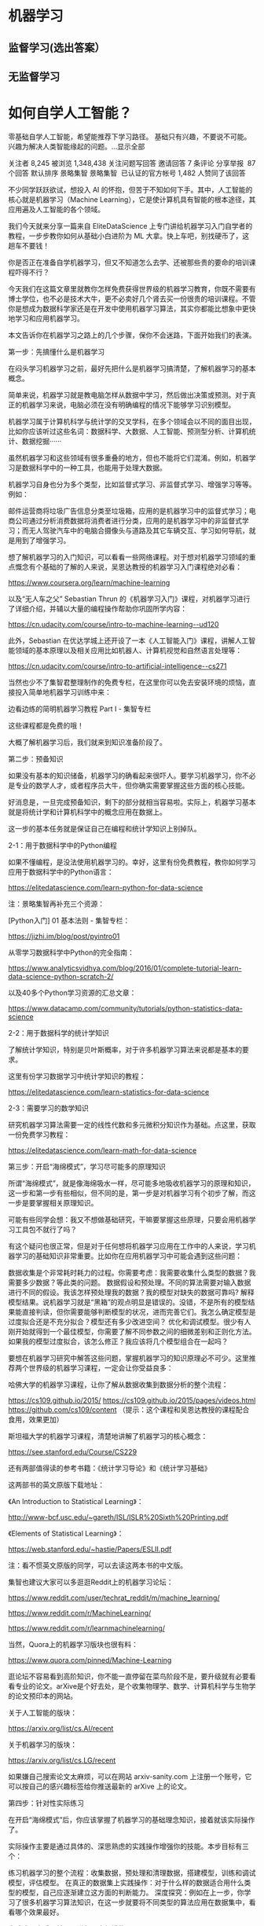 * 机器学习
** 监督学习(选出答案）
** 无监督学习
* 如何自学人工智能？
零基础自学人工智能，希望能推荐下学习路径。 基础只有兴趣，不要说不可能。 兴趣为解决人类智能缘起的问题。…显示全部

关注者
8,245
被浏览
1,348,438
关注问题写回答
​邀请回答
​7 条评论
​分享
​举报
​
87 个回答
默认排序​
景略集智
景略集智
​
已认证的官方帐号
1,482 人赞同了该回答

不少同学跃跃欲试，想投入 AI 的怀抱，但苦于不知如何下手。其中，人工智能的核心就是机器学习（Machine Learning），它是使计算机具有智能的根本途径，其应用遍及人工智能的各个领域。

我们今天就来分享一篇来自 EliteDataScience 上专门讲给机器学习入门自学者的教程，一步步教你如何从基础小白进阶为 ML 大拿。快上车吧，别找硬币了，这趟车不要钱！






你是否正在准备自学机器学习，但又不知道怎么去学、还被那些贵的要命的培训课程吓得不行？



今天我们在这篇文章里就教你怎样免费获得世界级的机器学习教育，你既不需要有博士学位，也不必是技术大牛，更不必卖好几个肾去买一份很贵的培训课程。不管你是想成为数据科学家还是在开发中使用机器学习算法，其实你都能比想象中更快地学习和应用机器学习。



本文告诉你在机器学习之路上的几个步骤，保你不会迷路，下面开始我们的表演。



第一步：先搞懂什么是机器学习


在闷头学习机器学习之前，最好先把什么是机器学习搞清楚，了解机器学习的基本概念。



简单来说，机器学习就是教电脑怎样从数据中学习，然后做出决策或预测。对于真正的机器学习来说，电脑必须在没有明确编程的情况下能够学习识别模型。



机器学习属于计算机科学与统计学的交叉学科，在多个领域会以不同的面目出现，比如你应该听过这些名词：数据科学、大数据、人工智能、预测型分析、计算机统计、数据挖掘······



虽然机器学习和这些领域有很多重叠的地方，但也不能将它们混淆。例如，机器学习是数据科学中的一种工具，也能用于处理大数据。



机器学习自身也分为多个类型，比如监督式学习、非监督式学习、增强学习等等。例如：



邮件运营商将垃圾广告信息分类至垃圾箱，应用的是机器学习中的监督式学习；电商公司通过分析消费数据将消费者进行分类，应用的是机器学习中的非监督式学习；而无人驾驶汽车中的电脑合摄像头与道路及其它车辆交互、学习如何导航，就是用到了增强学习。


想了解机器学习的入门知识，可以看看一些网络课程。对于想对机器学习领域的重点慨念有个基础的了解的人来说，吴恩达教授的机器学习入门课程绝对必看：

https://www.coursera.org/learn/machine-learning



以及“无人车之父” Sebastian Thrun 的《机器学习入门》课程，对机器学习进行了详细介绍，并辅以大量的编程操作帮助你巩固所学内容：

https://cn.udacity.com/course/intro-to-machine-learning--ud120



此外，Sebastian 在优达学城上还开设了一本《人工智能入门》课程，讲解人工智能领域的基本原理以及相关应用比如机器人、计算机视觉和自然语言处理等：

https://cn.udacity.com/course/intro-to-artificial-intelligence--cs271



当然也少不了集智君整理制作的免费专栏，在这里你可以免去安装环境的烦恼，直接投入简单地机器学习训练中来：

边看边练的简明机器学习教程 Part I - 集智专栏



这些课程都是免费的哦！



大概了解机器学习后，我们就来到知识准备阶段了。



第二步：预备知识


如果没有基本的知识储备，机器学习的确看起来很吓人。要学习机器学习，你不必是专业的数学人才，或者程序员大牛，但你确实需要掌握这些方面的核心技能。



好消息是，一旦完成预备知识，剩下的部分就相当容易啦。实际上，机器学习基本就是将统计学和计算机科学中的概念应用在数据上。



这一步的基本任务就是保证自己在编程和统计学知识上别掉队。



2-1：用于数据科学中的Python编程


如果不懂编程，是没法使用机器学习的。幸好，这里有份免费教程，教你如何学习应用于数据科学中的Python语言：

https://elitedatascience.com/learn-python-for-data-science



注：景略集智再补充三个资源：



[Python入门] 01 基本法则 - 集智专栏：

https://jizhi.im/blog/post/pyintro01

从零学习数据科学中Python的完全指南：

https://www.analyticsvidhya.com/blog/2016/01/complete-tutorial-learn-data-science-python-scratch-2/

以及40多个Python学习资源的汇总文章：

https://www.datacamp.com/community/tutorials/python-statistics-data-science



2-2：用于数据科学的统计学知识


了解统计学知识，特别是贝叶斯概率，对于许多机器学习算法来说都是基本的要求。

这里有份学习数据学习中统计学知识的教程：

https://elitedatascience.com/learn-statistics-for-data-science



2-3：需要学习的数学知识


研究机器学习算法需要一定的线性代数和多元微积分知识作为基础。点这里，获取一份免费学习教程：

https://elitedatascience.com/learn-math-for-data-science



第三步：开启“海绵模式”，学习尽可能多的原理知识





所谓“海绵模式”，就是像海绵吸水一样，尽可能多地吸收机器学习的原理和知识，这一步和第一步有些相似，但不同的是，第一步是对机器学习有个初步了解，而这一步是要掌握相关原理知识。



可能有些同学会想：我又不想做基础研究，干嘛要掌握这些原理，只要会用机器学习工具包不就行了吗？



有这个疑问也很正常，但是对于任何想将机器学习应用在工作中的人来说，学习机器学习的基础知识非常重要。比如你在应用机器学习中可能会遇到这些问题：





数据收集是个非常耗时耗力的过程。你需要考虑：我需要收集什么类型的数据？我需要多少数据？等此类的问题。
数据假设和预处理。不同的算法需要对输入数据进行不同的假设。我该怎样预处理我的数据？我的模型对缺失的数据可靠吗?
解释模型结果。说机器学习就是“黑箱”的观点明显是错误的。没错，不是所有的模型结果能直接判读，但你需要能够判断模型的状况，进而完善它们。我怎么确定模型是过度拟合还是不充分拟合？模型还有多少改进空间？
优化和调试模型。很少有人刚开始就得到一个最佳模型，你需要了解不同参数之间的细微差别和正则化方法。如果我的模型过度拟合，该怎么修正？我应该将几个模型组合在一起吗？


要想在机器学习研究中解答这些问题，掌握机器学习的知识原理必不可少。这里推荐两个世界级的机器学习课程，一定会让你受益良多：



哈佛大学的机器学习课程，让你了解从数据收集到数据分析的整个流程：

https://cs109.github.io/2015/ https://cs109.github.io/2015/pages/videos.html https://github.com/cs109/content 
（提示：这个课程和吴恩达教授的课程配合食用，效果更加）


斯坦福大学的机器学习课程，清楚地讲解了机器学习的核心概念：

https://see.stanford.edu/Course/CS229




还有两部值得读的参考书籍：《统计学习导论》和《统计学习基础》

这两部书的英文原版下载地址：

《An Introduction to Statistical Learning》：

http://www-bcf.usc.edu/~gareth/ISL/ISLR%20Sixth%20Printing.pdf



《Elements of Statistical Learning》：

https://web.stanford.edu/~hastie/Papers/ESLII.pdf

注：看不惯英文原版的同学，可以去读这两本书的中文版。



集智也建议大家可以多逛逛Reddit上的机器学习论坛：



https://www.reddit.com/user/techrat_reddit/m/machine_learning/

https://www.reddit.com/r/MachineLearning/

https://www.reddit.com/r/learnmachinelearning/



当然，Quora上的机器学习版块也很有料：

https://www.quora.com/pinned/Machine-Learning

逛论坛不容易看到高阶知识，你不能一直停留在菜鸟阶段不是，要升级就有必要看看专业的论文。arXive是个好去处，是个收集物理学、数学、计算机科学与生物学的论文预印本的网站。



关于人工智能的版块：

https://arxiv.org/list/cs.AI/recent



关于机器学习的版块：

https://arxiv.org/list/cs.LG/recent



如果嫌自己搜索论文太麻烦，可以在网站 arxiv-sanity.com 上注册一个账号，它可以按自己的感兴趣标签给你推送最新的 arXive 上的论文。



第四步：针对性实际练习


在开启“海绵模式”后，你应该掌握了机器学习的基础理念知识，接着就该实际操作了。

实际操作主要是通过具体的、深思熟虑的实践操作增强你的技能。本步目标有三个：



练习机器学习的整个流程：收集数据，预处理和清理数据，搭建模型，训练和调试模型，评估模型。
在真正的数据集上实践操作：对于什么样的数据适合用什么类型的模型，自己应逐渐建立这方面的判断能力。
深度探究：例如在上一步，你学习了很多机器学习算法知识，在这一步就要将不同类型的算法应用在数据集中，看看哪个效果最好。


完成这一步后，就可以进行更大规模的项目了。



4-1 九个基本部分


机器学习是一个非常广泛和丰富的领域，几乎在每个行业都有应用。因为要学习的东西太多，初学者很容易发慌，而且在面对很多个模型时也很容易迷失，看不到大局。

因此，我们把机器学习大概划分为九个部分：



ML整体学习:



基本的机器学习原理，比如方差权衡这些知识。




优化：



为模型发现最优参数的算法。






数据预处理：



处理缺失数据、偏态分布、异常值等。






取样和拆分



怎样拆分数据集来调整参数和避免过度拟合。






监督式学习



使用分类和回归模型从标记数据中学习。






非监督式学习



使用因素和集群分析模型从非标记数据中学习。






模型评估



根据不同的性能度量做出决策。






集成学习



将不同模型相结合，达到更好的性能。






商业应用



机器学习如何帮助不同类型的商业业务。








4-2 实践工具


对于初学者，我们建议采用现成可用的算法，这样可以把时间用在熟悉机器学习流程上，而不是写算法。根据你使用的编程语言，有两个不错的工具（链接为使用教程）：



Python的Scikit-Learn

https://elitedatascience.com/python-machine-learning-tutorial-scikit-learn



R语言的Caret

https://www.youtube.com/watch?v=7Jbb2ItbTC4



4-3 利用数据集实践操作


在这步需要用数据集进行搭建和调试模型的实际操作，也就是将你在“海绵模式”阶段学到的理论转变为代码。我们建议你选择UCI Machine Learning Repo，Kaggle和http://Data.gov上的数据集开始入手：



UCI Machine Learning Repo：

http://archive.ics.uci.edu/ml/index.php



Kaggle：

https://www.kaggle.com/datasets



http://Data.gov：

https://www.data.gov/



第五步：机器学习项目


终于到了最后一步，也是很有意思的一步。目前为止，我们已经完成了：知识储备、掌握基本原理、针对性练习等阶段，现在我们准备探究更大的项目：

这一步的目标就是练习将机器学习技术应用于完整的端到端分析。

任务：完成下面的项目，依次从易到难。



5-1：“泰坦尼克号”幸存者预测



“泰坦尼克号”幸存者预测是练习机器学习时相当流行的选择。而且有非常多的教程可供参考。






Python 教程：

https://www.kaggle.com/c/titanic

或

https://github.com/savarin/pyconuk-introtutorial



R语言教程：

https://amunategui.github.io/binary-outcome-modeling/



http://will-stanton.com/machine-learning-with-r-an-irresponsibly-fast-tutorial/



5-2 从零开始写算法


我们建议你先以一些简单的方面写起：逻辑回归、决策树、k 最近邻算法等。



如果中间卡住了，这里有些小技巧可以参考：



维基百科是个不错的资源库，提供了一些常见算法的伪代码。
可以看看一些现成ML工具包的源代码，获得灵感。
将算法分为几部分。写出取样、梯度下降等的分离函数。
在开始写整个算法前，先写一个简单的决策树。


5-3 选个有趣的项目或自己感兴趣的领域


其实这应该是机器学习最棒的部分了，可以利用机器学习实现自己的想法。

如果实在没想到好点子，这里有6个有趣的初学者机器学习实践项目：



https://elitedatascience.com/machine-learning-projects-for-beginners





结语：


如果你按照这个步骤一步步扎实学习的话，相信你最终一定在机器学习方面小有成就！



我们对初学机器学习的人还有10个小小的tips：



为自己设定学习目标和期限，尽力完成。
打好学习基础，掌握基本理论。
将实践理论相结合，不要只关注某一个方面。
试着自己从头写几个算法。
多角度思考问题，找到自己感兴趣的实践项目。
多想想每个算法能产生什么价值。
不要相信科幻电影中对ML的胡吹。
别过度理会网上关于ML知识的争论。
多想想数据的“输入/输出”，多问问“为什么”。
上集智，第一时间将自己升级。→→ 集智 - 通向智能时代的引擎




最后，祝同学们学有所成！

http://weixin.qq.com/r/80QiOi3EDnBxrWlZ9xHh (二维码自动识别)

编辑于 2018-04-08
​赞同 1.5K​
​159 条评论
​分享
​收藏
​感谢
​
收起​
量子位
量子位
​
已认证的官方帐号
3,841 人赞同了该回答
GitHub上，有个新发布的深度学习教程，叫PracticalAI，今天刚刚被PyTorch官方推荐，已经收获2600多标星。

项目基于PyTorch，是从萌新到老司机的一条进阶之路。这条路上每走一步，都有算法示例可以直接运行。


新手可以从基础的基础开始学起，不止线性规划和随机森林，连笔记本怎么用，NumPy等重要的Python库怎么用，都有手把手教程。

到中后期，可以学着搭高级的RNN，厉害的GAN，这里还有许多实际应用示例可以跑。毕竟，这是一个注重实践的项目。


这里的算法示例，可以用Google Colab来跑，免费借用云端TPU/GPU，只要有个Chrome就够了。没梯子的话，就用Jupyter Notebook来跑咯。

内容友好，持续更新
PracticalAI里面的内容，分为四个部分，并将持续更新：

基础 (Basics)，深度学习入门 (Deep Learning) ，深度学习高阶 (Advanced) ，以及具体应用 (Topics) 。注：此处非直译。


· 基础部分，除了有Python指南、笔记本用法，以及Numpy、Pandas这些库的用法，还有线性规划、逻辑规划、随机森林、k-means聚类这些机器学习的基本技术。

有了这些，可以走进深度学习的世界了。

· 深度学习入门，包括了PyTorch指南、多层感知器 (MLP) 、数据与模型、面向对象的机器学习、卷积神经网络 (CNN) 、嵌入，以及递归神经网络 (RNN) 。


· 深度学习高阶，会涉及更高级的RNN、自编码器、生成对抗网络 (GAN) ，以及空间变换网络 (Spatial Transformer Networks) 等等。

· 最后是应用。计算机视觉是个重要的方向。除此之外，还会涉及时间序列分析 (Time Series Analysis) ，商品推荐系统，预训练语言模型，多任务学习，强化学习等等示例可以运行。也可以修改示例，写出自己的应用。


细心的小伙伴大概发现了，表格里的有些话题还没有加链接 (如上图) 。项目作者表示，这些部分很快就会更新了。

另外，表上还有没填满的格子，作者也欢迎大家前去添砖加瓦。

食用说明，无微不至
项目作者用了三点来描述这个项目：

一是，可以用PyTorch来实现基础的机器学习算法，以及神经网络。
二是，可以用Google Colab直接在网页上运行一切，无需任何设定 (也可以用Jupyter跑) 。
三是，可以学做面向对象的机器学习，与实际应用联系紧密，不止是入门教程而已。

那么如何上手？笔记本跑起来啊：

(步骤几乎是针对Colab写的。Jupyter用户可忽略。)

第一步，项目里进到notebooks目录。
第二步，用Google Colab去跑这些笔记本，也可以直接在本地跑。
第三步，点击一个笔记本，把URL里的这一段：
https://github.com/
替换成这一段：
https://colab.research.google.com/github/
或者用Open In Colab这个Chrome扩展来一键解决。
第四步，登录谷歌账号。
第五步，点击工具栏里的COPY TO DRIVE按钮，就可以在新标签页里打开笔记本了。





第六步，给这个新笔记本重命名，把名称里的Copy of去掉就行。
第七步，运行代码，修改代码，放飞自我。所有改动都会自动保存到Google Drive。


开始学吧，不然等到内容更新了，要学的就更多了。

项目传送门：
https://github.com/GokuMohandas/practicalAI/

— 完 —

欢迎大家关注我们的知乎号：量子位

编辑于 2018-12-12
​赞同 3.8K​
​39 条评论
​分享
​收藏
​感谢
​
收起​
微软亚洲研究院
微软亚洲研究院
​
已认证的官方帐号
275 人赞同了该回答
对于想学习人工智能的同学，我们墙裂为大家推荐——微软AI Lab，适合有基础的同学着手做AI应用开发。

AI Lab是微软在Build 2018大会上发布的人工智能开放项目平台，展示了微软最新AI技术的使用案例。我们希望AI Lab能帮助大家用微软丰富的开放资源和平台来探索自己的第一个人工智能项目。






AI Lab目前开放了五个人工智能项目，展示了微软自定义视觉服务（Custom Vision Service）、AttnGAN、Visual Studio Tools for AI、Cognitive Search、机器阅读理解等最新技术的使用。在每个项目中，你都可以访问GitHub上的开源代码，尝试Demo演示，还可以观看清晰的介绍视频，从而获得对人工智能潜在的商业问题和解决方案的深入理解。



绘画机器人
绘画机器人（DrawingBot）是由微软研究院人工智能实验室的研究人员开发的，能根据文本信息绘制出相应图像的模型。DrawingBot的核心技术是GAN网络（Generative Adversarial Network），其中包含两个机器学习模型，一个模型根据文本描述生成图像，另一个模型用文本描述去鉴别生成图像的真实性。如果生成的图像和文字描述相差甚远，就无法通过鉴别模型的检测，因此GAN网络通过两个模型的合作，能够使生成的图像越来越接近本文所描述的内容。然而，GAN网络对“一只蓝色的鸟”、“一棵常青树”这样比较简单的文字描述能生成效果较好的图像，而对于“一只绿冠红腹、黄色翅膀的鸟”这样复杂的描述，生成的图像还不那么尽如人意。



想象一下，如果让我们来根据一段描述画一幅画，我们会怎么做？通常来说，我们会在这个过程中不断地参考文本描述，尤其是正在绘制的区域所对应的那部分文字。基于这个启发，研究人员将GAN网络改进为AttnGAN网络（attentional GAN），用数学表达来模拟人类的这种注意力特征，将输入的文本分解为单个的单词，将单个单词与待生成图像的特定区域相匹配。根据CVPR上的一篇研究论文的测试结果，这种方法使生成图像的质量提高了近三倍。






项目链接：

Microsoft AI lab










JFK文件演示
为了帮助用户更好地了解美国总统肯尼迪被暗杀的整个事件，微软的研究人员利用Azure搜索服务和微软认知服务开发了一个应用程序，能够自动分析与暗杀有关的所有解密文件，并将原始文档整理成结构化的信息。



JFK文件演示背后的核心技术是Cognitive Search，这是微软在Build大会上发布的一项基于AI的内容理解技术，由内置认知服务功能的Azure搜索提供支持，能从任何内容资源中提取数据，并运用可组合的认知功能从数据中提取需要的知识。这些知识将被整理和存储在索引中，优化搜索数据的体验。Cognitive Search能方便快捷地利用云和AI的强大力量处理数据，当我们第一次将它应用于JFK文件演示系统时，效果令人惊叹，我们提出的许多有趣的问题不仅可以获得回答，还可以在原始文件中看到答案和问题之间的关系。JFK文件演示系统能使我们的客户轻松将其应用到自己的领域、回答他们所需要的问题。






项目链接：

Microsoft AI lab





风格迁移
风格迁移(Style Transfer)是一种对图片风格进行转换的技术，能从一张图片中提取出风格并应用到另一张图片中，也就是我们常见的“滤镜”功能。这个项目展示了如何训练和部署深度学习模型，开发一个简单有趣的风格迁移应用。




风格迁移项目使用Visual Studio Tools for AI来训练和部署深度学习模型。Visual Studio Tools for AI能让开发者在本地开发机器上轻松部署Keras + Tensorflow模型的训练代码，然后上传到Azure VM上，利用强大的Nvidia GPU来训练模型，大大提高工作效率。我们在提高模型训练速度的同时，在生成图像中保留了与原始图像的语义相似性。此外，Visual Studio Tools for AI还能直接从训练好的TensorFlow模型生成C＃代码，无需再手动重新编写。使用全新的Microsoft.ML.Scoring库，开发者可以便捷地在应用中使用TensorFlow或ONNX模型，在设备端或者云端运行。






风格迁移只是采用训练机器学习模型方法的应用之一，在应用中使用机器学习技术的过程本质上是相同的。开发者可以使用Tensorflow或CNTK等框架自行训练模型，也可以使用Azure认知服务等预先训练的AI模型。



项目链接：

Microsoft AI lab



机器阅读理解
机器阅读理解（MRC）是让计算机根据给定的上下文来回答问题，需要对上下文和问题之间的复杂交互进行建模。微软的研究人员采用新的神经网络ReasoNet（Reasoning Network）来模仿人类阅读时的推理过程：ReasoNets会带着问题反复阅读文档，每次关注文档的不同部分，直到给出令人满意的答案。






同时，微软亚洲研究院的研究人员也提出一种独特的R-NET算法，使机器阅读理解能力在SQUAD数据集上超越了人类平均水平。R-NET是一个端到端的深度学习模型。模型分为四层，最下面一层给问题和文本中的每一个词做一个表示，即深度学习里的向量；第二步，将问题中的向量和文本中的向量做一个比对，找出与问题接近的文字部分。接下来，将结果放在全局中进行比对。这些都是通过注意力机制（attention）达到的。最后一步，针对挑出的答案候选区中的每一个词汇进行预测，哪一个词是答案的开始，到哪个词是答案的结束。这样，系统会挑出可能性最高的一段文本，最后将答案输出出来。



当我们将这些机器阅读理解算法用于由沈向洋和Brad Smith撰写的《未来计算：人工智能及社会角色》一书时，机器阅读理解回答了大量有趣的问题。机器阅读理解技术能够应用于企业级数据处理，帮助客户回答特定领域的问题。






项目链接：

Microsoft AI lab



Drones + AirSim
Drones + AirSim是一项有趣的模拟“搜索与拯救”的任务。我们先在AirSim中创建了一个3D环境来模拟微软园区中的足球场，将各种动物放置在球场中；创建了一个Python脚本模拟无人机，它可以在球场中自由拍摄照片。然后我们将无人机拍摄的图像上传至Azure自定义视觉（Custom Vision）服务，训练模型来识别图像中的动物，利用Azure IoT Edge将训练好的模型部署到无人机上。于是，无人机能够在足球场中飞行、拍照，并实时识别出画面中的动物。这一项目能够让用户了解实时自定义的AI如何在无人机这样的边缘设备上运行。






项目链接：

Microsoft AI lab






另外，AI Lab即将开放社区申请，我们期待你的参与！

本账号为微软亚洲研究院的官方知乎账号。本账号立足于计算机领域，特别是人工智能相关的前沿研究，旨在为人工智能的相关研究提供范例，从专业的角度促进公众对人工智能的理解，并为研究人员提供讨论和参与的开放平台，从而共建计算机领域的未来。



微软亚洲研究院的每一位专家都是我们的智囊团，你在这个账号可以阅读到来自计算机科学领域各个不同方向的专家们的见解。请大家不要吝惜手里的“邀请”，让我们在分享中共同进步。



也欢迎大家关注我们的微博和微信 (ID:MSRAsia) 账号，了解更多我们的研究。

编辑于 2018-08-10
​赞同 275​
​7 条评论
​分享
​收藏
​感谢
​
收起​
放飞人夜
放飞人夜
一条徘徊于 互联网、AI的95后哈士奇
126 人赞同了该回答
AI产品经理——成长路

一、AI的兴起与互联网

１. 互联网的红利消失

１） PC端和移动端使用人数固定

目前来看，PC端和移动端的每年出货量都在一个值上下，移动端大概在每年4亿台，PC端更少而且每年还在下降。

２） 大流量入口被巨头瓜分

从平时大部分人的手机端来看，一般人下载的应用就那么几个。

聊天（QQ、微信），资讯（今热头条、知乎、微博），外卖（饿了么、美团）等软件，基本上的移动端流量都被这些巨头给带走了。

３） 获客成本大幅度提高

现在已经不是几个人合作开发个APP就能搞定的年代了，基本上投资家就会问，你是怎样获客的，也就是你能找到你的适用人群吗？怎样让人去用它。

2015年打车大战时，资本投了很多钱，滴滴和快的一年都烧了一个亿用来获客；2016年的共享单车也是一样。随着APP的饱和，即使出现一个很好的idea，你都需要大量的资金去烧。



２. 互联网对传统行业的改造有限

１） 医疗本质

医疗的本质是医生给人看病。但是有一个问题互联网它是解决不来的，那就是全国上下医生的数量并没有因为互联网而增多，数量就那么多。互联网的本质是解决了信息的不对称问题，它把医生和病人连接在一起，但是本质上还是一个医生只能看一个病人，只是效率上略有提高，本质问题并没有解决。

AI可以带来新的可能，未来她可以在很多方面代替医生给人看病、抓药等。从本质上提升了看病的效率。

２） 物流本质

物流的本质上问题也是跟医疗问题一样，也是一个司机开一辆车，并没有从根本上解决这个行业的效率痛点。

３） 制造业本质

制造业从第二次工业革命之后，生产效率就没有大的提升。第一工业革命后，制造业全面升级，伴随着大量手工业者的失业，随之而来的是，蒸汽动力带来的产业链革新；而第二次工业革命是内燃机和电力的普及，带来新的动力，制造业进入飞速发展的时代，从而带来生产力的进步推动社会的发展；互联网带来的三次革命是信息革命，制造业并没有从中获取太多的好处，而AI可以为制造业带来新的可能，大幅度提升生产力。

４） 其他的类似有打车行业、餐饮行业和教育行业等，互联网也都没有对其作出根本性的改变。



３. AI有无限遐想

１） 全新的世界

a) 新的交互方式：语音交互，视频交互，手势交互

b) 新的购物方式：虚拟试衣

c) 新的游戏体验：VR/AR带来的新一代沉入式游戏



２） 机会众多

a) 双创带来的AI机会

国家近年来提出的双创计划，鼓励大众创新创业，而且国家最近又将AI列入国家的发展规划之中，可见未来AI将会给年轻人带来很多机会。

b) AI可以带来新的商业模式

看互联网的20年发展史可知，互联网的每一次小小革新都将带来新的商机和商业模式。干爹马云创立淘宝给商家和用户直接的交易带来了可能；小马哥创立的腾讯帝国带来了社交方式的突破，让我明白了“羊毛出在猪身上”的真谛；而最近几年的共享经济模式和直播经济模式又是一个创新的商业模式，并且中国的共享单车被外国人称为“新四大发明”之一。



３） 大量的工作机会

a) AI训练师：

这个职业已经在某些招聘网站上可以看到了，而且工资还都不低。

b) 机器人顾问：

我想这个是未来为机器人服务的一个岗位。

c) 虚拟律师：

我想大概将来虚拟产业起来之后，将会有针对虚拟的事物（机器人、智能产品、虚拟的世界NPC等）法律法规，这时这个职业将会应运而生。类似的我猜应该还有机器慰问师等。

d) AI PM：

这个现在应经被大多数科技企业所接受了，也是伴随着AI而生的。



４. AI将大规模提升生产力

１） 看病效率大幅度提升

AI创企依图科技已经在和某些三家医院合作，并采用AI系统平台来代替医生对肿瘤等影像图片进行分析了，未来将会在更多的领域协助医生看病分析病情，改变以往一个医生在单位时间内的看病效率。

２） 无人车解决交通物流压力

现如今各大一线城市皆都因为私家车的普及造成交通的堵塞，给大城市的交通运输造成极大压力。电商的发展造成物流的运输压力。

３） 智慧机器人推进制造业升级

智慧机器人的高精度重复作业既降低了企业的人力成本，也降低了人身安全风险，相反却可大大提高企业的生产力。

４） 经济的发展带动文明的进步

AI带来的生产力发展，而生产力又是人类文明进步的推动力，文明发展将会为人类探索未知世界（星空、深海、生命的起源等）带了新的机会和突破。

５） 机器人解决陪伴、护理、客服等问题



５. AI能为用户打造个性化服务体验

１） 淘宝能够根据个人信息匹配衣服尺寸

淘宝上买衣服众所周知都是看中后询问客服衣服的尺寸及其他的信息，以后则可以利用机器学习建立每个用户的尺寸信息和款式爱好等特征给用户画像，下一次买衣服则不用客服来回答用户的尺寸信息了，直接可以推荐用户的合适款式。

２） 婚恋网站根据用户社交属性打造兴趣朋友圈

婚恋交友网站可以利用用户的数据来训练机器从而建立模型为用户画像，再为用户推荐匹配交友对象等。

３） 点对点式教育促进个性化知识的传播

未来的教育形式在满足普通教育的基础上，人们越来越崇尚个性化的因材施教方案，而只有利用AI为每一个用户个性化打造个性化的教育内容。

４） 百度能根据用户画像，实现精准搜索

这个百度已经在利用了，不需要多说了。





二、AI PM的必须

１. 算法的开源和数据资源战

１） 谷歌和BAT算法框架的免费

未来的算法和框架肯定都是免费的，这是大公司们的套路，“羊毛出在猪身上”，大公司靠其他业务盈利如云计算等。

２） 技术服务利润窄

３） 数据价值的商业提现



２. 技术人才不一定适用于商业发展的需求

１） 推动社会进步的不是技术的创造而是技术落地的实现者

a) 瓦特发明蒸汽机从而进入蒸汽时代推动工业革命

b) 贝尔发明电话打开通讯时代

c) 爱迪生发明电灯从而让人类拜托黑暗

d) 促进信息时代发展的不是互联网的提出者，而是各大科技公司的CEO们



２） AI技术人才的思维并不一定适用于商业模式的探讨



３） 商业落地需要创新意识



３. 产品的落地需要专业人才探讨

１） 百度引进陆奇

百度AI技术在中国是走在前列的，领先与BAT中的其他两家，然而Robin还是去硅谷请来了陆奇为其开拓AI的落地业务，随之而来的是一大批技术大牛（吴恩达、余凯等）的离去。侧面证明了AI产品人在未来场景落地应用方面的重要性。

２） 智能音箱的落地更需产品思维

在美国的所有高科技企业中，谷歌是以技术见长的在AI方面更是技术人才辈出，然而正如陆奇所说的，在硅谷，AI商业化的落地探寻中，亚马逊才是最成功的（原话不记得了，大概意思是这样），因为亚马逊的智能音箱Echo至少是卖火了的，卖出了AI的概念，让用户知道了有这么个高科技玩意。



４. 未来的产品涉及到各个方面（哲学、心理、情感）

１） 智能音箱（情感）

智能音箱中的对话情景涉及到人与人之间的情感分析，这些都不是技术人才能搞得定的，所谓术业有专攻，这些情景类的探寻还是需要懂用户的产品人来开拓市场。

２） 虚拟购物（懂用户）



５. 细分行业的垂直应用需要复合型人才开拓

１） 陪伴类机器人需要情感交流

２） 智能投顾需要金融知识

３） 智慧医疗需医学知识

４） 无人车商用需要懂人文法律





三、未来产品的思考



１. 未来工具

１） 交互工具

人用语音，机器视觉呈现、手表、头盔、眼镜等



２） 交通工具

可能是移动分众平台、星巴克、书房



３） 社交工具

虚拟社区、主题公园、游戏世界等



２. AI+行业

１） 定义：AI技术没发展之前是没有这个行业的



２） 特点：

a) 行业壁垒较低，和巨头同一起跑线

b) 机会太少

c) 技术要求高，创业团队得高大上

d) 创新思维要求高



３） 应用：

a) 无人车：AI技术发展起来之前，谁敢大言不馋的说无人驾驶。

b) 智能音箱：ASR、NLP没突破之前，智能音箱的概念估计都没人敢提。

c) 城市大脑：计算机视觉和机器学习的突破才让图片分析成为可能，才能帮助治理城市。

d) 人脸识别：这个方向纯粹就是计算机视觉和机器视觉发展的产物。

e) 陪伴机器人：未来机器人发展的必经之一。



３. 行业+AI

１） 定义：一直存在的行业，AI只是带来产业升级



２） 特点：

a) 有很深的行业壁垒，巨头并没有什么优势

b) 对创业公司更友好

c) 懂AI的行业人才相较AI人才更重要

d) 七成以上的产品落地都在行业+AI上



３） 应用：

a) AI医疗影像

b) 无人物流货运

c) AI数据投顾

d) 无人零售

e) AI安防



４. 方式的考虑

１） 控制方式

未来产品的控制方式将会更加的自然，从以前的少数极客到受过高等教育的学生再到老人和小孩。



２） 感知丰富

a) 输入：多种感知方式的输入，语音、手势

b) 输出：语言、图像、行为



３） 导向：从功能导向到以人为核心



４） 内容

a) 内容标签化、精细化

b) 内容个性化用户画像、精准化

c) 形态：以语音和视频为主体（不再主动寻找）



５. 产品形态

１） 云端一体：

a) 端：语音、视觉、行动

b) 云：数据、算法、服务

２） 形态以方便自然为导向



６. 应用类别

１） 关键性应用

a) 用户承受要求极高，容错率极低

精确度99%意味着100次出一次事故，99.9%意味着1000次出一次事故，因此技术要求高，非要一些技术大牛坐镇不可，因此对大部分的创业公司不是很友好。

b) 落地应用

i. 手术机器人

ii. 医疗影像分析

iii. 无人飞行

iv. 智能配药

v. 无人驾驶

c) 技术要求很高，非高大上搞不定

d) 项目周期长，商业化遥远，盈利遥遥。



２） 非关键性应用

a) 落地应用：

i. 智能安防

ii. 人脸识别

iii. 扫地机器人

iv. 陪伴机器人

v. 送餐机器人

b) 技术要求不高，能达到通用技术即可

c) 用户承受力期望要求不高

d) 项目周期短，短时间可判断能否盈利，且对广大想要在AI上寻找机会的创业者来说更友好一点，机会跟多一点。





四、产品人技能树

１. AI发展史

１） AI孕育期（1943-1955）：计算机器与智能的提出

a) 明斯基和同学造出第一台神经网络计算机

b) 阿兰.图灵提出图灵测试



２） AI的诞生（1956）：达特矛斯会议几个科学家（麦卡锡、明斯基、香农等）提出了人工之能这个名词，并正式有了概念。



３） 热情与期望（1956-1973）

a) 西蒙提出物理符号系统

b) 萨缪尔编写西洋跳棋程序

c) 算法发明

i. 贝尔曼公式的提出：增强学习的雏形

ii. 感知器的提出：深度学习模型的雏形

d) 人工智能实验室在高校（MIT、斯坦福）的建立

e) 广泛应用于数学和NLP领域以解决代数、几何证明和英语问题



４） 第一次寒冬（1974-1980）

a) 逻辑证明器、感知器、增强学习只能够做简单的任务

b) 数学模型被发现有缺陷

c) 政府中断合作并转移资金，社会舆论压力



５） AI崛起（1980）

a) 专家系统的提出

b) BP算法的提出



６） 第二次寒冬（1987）

a) 苹果和IBM生产的台式机性能超越专家系统性能

b) 美国政府项目局否决AI为下一个浪潮



７） 现代AI（21世纪初左右）

a) 1997年IBM深蓝战胜国际象棋冠军

b) 2009年罗斯联邦理工学院的蓝脑计划成功模拟部分鼠脑

c) 大数据导致深度学习兴起

d) 2011年IBM沃森挑战智力问答节目“危险边缘”夺冠

e) 2016年阿法狗战胜人类围棋冠军

f) 2017年AI被列入各大国的战略发展规划中



２. AI通识理解

１） 基础计算能力层：云计算、GPU等硬件加速，神经网络芯片



２） 技术框架层：TensorFlow、Caffe、Theano、Torch、DMTK、DTPAR、ROS等框架或操作系统



３） 算法层（机器学习）

a) 监督学习

i. 定义：已标注的数据为老师，机器得出模型，然后输出预测数据结果



ii. 解决问题

① 回归问题

② 分类问题



iii. 算法模型

① 线性回归模型

② K-近邻算法

③ 决策树

④ 朴素贝叶斯

⑤ 逻辑回归



b) 半监督学习

i. 定义：通识使用未标注和标注的数据训练模型来进行模式识别工作



ii. 解决问题

① 垃圾信息过滤

② 视频网站分析



iii. 算法模型

① 半监督SVM（支持向量机）

② 高斯模型

③ KNN模型

④ Self-trainning

⑤ Co-trainning



iv. 优点

① 相比监督学习，节约人力成本，提高投入产出比

② 相比无监督学习，可以得到分配更高精度的模型



c) 无监督学习

i. 定义：不给机器提供已标注的数据，让机器自己对数据进行处理并输出结果



ii. 解决问题

① 关联

② 聚类

③ 降维



iii. 算法模型

① K均值算法

② 自编码

③ 主成分分析

④ 随机森林



d) 强化学习

i. 定义：机器感知环境的正状态转移时会反馈给机器的一个奖赏，使机器学习朝着正信号趋势学习，从而使累积奖赏值最大。



ii. 解决问题

① 自动直升机

② 机器人控制

③ 手机网络路由

④ 市场决策

⑤ 工业控制

⑥ 高效网页索引



iii. 算法模型

① K-摇臂赌博机（单步强化学习任务）

● ε-贪心算法

● Softmax算法



② 有模型学习（多步强化学习任务）

● 基于T步累积奖赏的策略评估算法

● 基于T步累积奖赏的策略迭代算法



③ 免模型学习

● 蒙特卡罗强化学习

a) 同策略

b) 异策略



● 时序查分学习

a) Q-学习算法

b) Sarsa算法

④ 模仿学习



e) 迁移学习

i. 定义：指从一个领域的学习结果迁移到另一个学习领域



ii. 解决问题

① 终身学习

② 知识转移

③ 归纳迁移

④ 多任务学习

⑤ 知识的巩固

⑥ 上下文相关学习

⑦ 元学习

⑧ 增量学习



iii. 算法模型：TrAdBoost算法



f) 深度学习

i. 定义：多层神经网络



ii. 解决问题

① 预测学习

② 语音识别

③ 图像识别



iii. 算法模型：RNN、DNN、CNN



iv. 优点

① 从特征中检测复杂的相互作用

② 从几乎没有处理的原始数据中学习低层次的特征

③ 处理高基数类成员

④ 处理未标记的数据



４） 通用技术层

a) 语音识别（ASR）

i. 概念

① 原理：输入——编码——解码——输出

② 识别方式

● 传统识别：一般采用隐马尔可夫模型HMM

● 端到端识别：一般采用深度神经网络DNN



ii. 远场识别

① 语音激活检测VAD：远场识别信噪比（SNR）比较高



② 语音唤醒：智能设备需要语音唤醒词来使其工作



③ 难点

● 唤醒时间：用户发出语音到设备响应用户所花时间（目前还是略长）

● 功耗：目前功耗并不低

● 唤醒词：一般在3-4个字

● 唤醒结果

a) 漏报：喊他他不应（唤醒词字数太多容易发生漏报）

b) 误报：没喊他他应（唤醒词字数太少容易发生误报）



iii. 麦克风阵列

① 背景：在复杂的背景下经常有各种噪声、回声、混响来干扰识别场景此时需要麦克风阵列来处理杂声。



② 作用

● 语音增强

● 声源定位

● 去混响

● 声源信号的提取和分离



③ 分类

1. 线性：一维（180度）

2. 环形：二维（360度）

3. 球形：三维空间



④ 个数

1. 一般常用为2、4、6麦

2. 单麦、双麦、多麦在嘈杂环境下拾音效果差距较大

3. 5麦和8麦在安静环境下效果相当



iv. 全双工

① 单工：A和B说话，B只能听A说

② 半双工：A（中路miss了，下路注意了，完毕） B（下路收到，完毕）

③ 全双工：两人多轮对话，可插话和打断



v. 纠错：对识别的语句进行纠错



b) 自然语音处理（NLP）

i. 过程

① NLU（自然语言理解）

② NLG（自然语言生成）



ii. 难点

① 语言歧义性：意思意思（到底是什么意思，机器无法弄明白）

② 语言鲁棒性：句子多字少字错字，语法错误（这个人都经常出错，机器现在还无法搞定）

③ 知识依赖：苹果（这个到底指“水果”还是指“手机”）

④ 语境：上下文的语境分析（她走了——她到底是哪个呢）



iii. 解决方法（这个太多了就不细说了，深究的同学可自查资料）

① 规则方法

② 统计方法

③ 深度学习

④ 关联方法



iv. 应用

① 句法语义分析

② 信息抽取

③ 文本挖掘

④ 机器翻译

⑤ 信息检索

⑥ 问答系统

⑦ 对话系统



c) 语音合成（TTS）

i. 实现方法

① 拼接法：

1. 定义：从事先录制的大量语音中，选择基本单位（音节、音素）拼接而成，为了连贯性常采用双音子（一个因素的中央倒下一个因素的中央）作为单位。

2. 优点：语音质量较高

3. 缺点：数据库较大，一般需几十小时的成品语料，企业级商用的话需5万句费用在几百万。



② 参数法：

1. 定义：根据统计模块来产生每时每刻的语音参数，然后将参数转化为波形，主要分三个模块：前端处理，建模和声码器。

a) 这句话的语气语调，节奏，韵律边界，重音，情感

b) 拼接法和参数法，都有前端处理，区别在于后端声学建模方法。



2. 优点：个性化的TTS大多是用参数法可节约时间成本



3. 缺点：质量比拼接法差一些，因为受制于发生算法，有损失。



ii. 评判标准（评判TTS系统的好坏）

① 主观测试：人为评测（人为来听）

② 客观测试：系统评测（机器评测）



iii. 瓶颈和机会

① 数据匮乏（可用的语音数据）

② 人才匮乏：TTS人才相比于AI中的NLP和CV类人才太少

③ 产品化难度高

● 用户预期场景较复杂

● 技术现在还有较多难点

● 细节设计还需较多斟酌

④ 商业化压力

● 项目周期较长（这个需要长时间的数据和技术的积累与沉淀）

● 细分场景上的切入目前还处于早期阶段，试错成本较高



d) 计算机视觉（CV）

i. 发展阶段（四个阶段）

① 马尔计算视觉阶段

● 计算理论

● 表达和算法

● 算法实现

② 主动和目的视觉阶段

③ 多视几何和分层三维重建阶段

● 多视几何

● 分层三维重建

● 摄像机自标定

④ 基于学习的视觉阶段

● 流形学习

● 深度学习



ii. CV应用的处理过程

① 成像

1. 定义：模拟相机原理（怎样把照片的质量进行提升）

2. 影响图片因素

a) 光照影响

i. 从产品角度控制：可以通过提醒来改变用户的使用场景；通过升级或变更硬件设施来提升产品的体验

ii. 从算法角度控制：利用算法对图片进行处理来提升图片的质量

b) 模糊

i. 运动模糊：人体、车辆、摄像头的移动造成

ii. 对焦模糊：摄像头的距离、质量和天气等因素造成

iii. 低分辨率差值模糊：小图放大和摄像头硬件等设备造成

iv. 混合模糊：多重模糊存在

c) 噪声、分辨率



② 早期视觉

1. 定义：图片的处理加工过程

2. 图像分割

3. 边缘求取

4. 运动和深度估计

5. 图像拼接

6. 目前问题

a) 结果不精确

b) 需要长时间的知识沉淀



③ 识别理解

1. 定义：把一张图片对应到一个文字、一张照片或标签



2. 标签

a) 越精确对模型越有利，但数据就会越少

b) 主观因素影响

c) 细分标签



3. 数据优化

iii. 研究内容（此部分还未总结完，感兴趣的可自己探寻）

① 空间视觉

② 物体视觉



iv. 典型物体表达理论

① 马尔的三维物体表达

② 基于二维的图像物体表达

③ 逆生成模型表达



v. 应用发展趋势

① 人脸识别

② 图片搜索

③ 个性化广告投放

④ 即时定位与地图构建



３. AI产品理解（此部分还未涉猎）

１） 人人都是产品经理（AI时代应该也不变）



２） 产品理解

a) NLP类

i. 对话机器人（图灵的BabyQ、微软小冰）

ii. 语音搜索（百度、谷歌）

iii. 智能语音输入法（讯飞、搜狗）

iv. 智能音箱（喜马拉雅和猎户星空的小雅音响、亚马逊的Echo）



b) CV类

i. 无人机（大疆）

ii. 医疗影像分析系统（依图科技的胸部CT智能辅助诊断系统）

iii. 无人驾驶（驭势科技、百度、谷歌）

iv. 安防



c) 机器学习类



五、产品人上车（都是自己平时涉猎）

１. 思想上认识到AI的重要性：认识到AI时代确实是已经来了，主要开阔一下视野

１） 书籍

a) 奇点临近

b) 未来简史

c) 智能时代

d) 人工智能时代

e) 智能主义

f) 科学的极致——漫谈人工智能



２） 视频（影视）

a) 人工智能

b) I robot

c) 西部世界

d) 终结者

e) 黑客帝国



２. 理论知识

１） 书籍

a) 机器学习（周志华）

b) 机器学习实战

c) 数学之美

d) 统计学习方法

e) 人工智能—一种现代的方法

f) 计算机视觉——算法与应用



２） 视频

a) Ng的机器学习 课程（网易公开课）

b) 杨澜的AI访谈节目

c) 北大的人工智能公开课（网易云课堂）



３） 网站

a) 知乎（所有AI的问答和知乎Live）

b) 简书（所有AI文章）

c) 人人都是产品经理（产品经理学习的最佳社区）

d) 36氪（AI行业研究报告和AI新闻）

e) CSDN（可以跟随AI方面的博主学习系统的AI知识）

f) AI论文下载网（有些是要花钱的，但对未来的投资来说都是些小钱）

i. 维普

ii. 万方

iii. 中国知网

iv. 谷歌学术



４） 资讯

a) 36氪

b) 虎嗅

c) 极客公园

d) 商业周刊

e) 中关村在线



５） 微信公众号

a) 饭团AI产品经理大本营（这个是业内最早成立的AI PM社区，有很多AI PM的开拓者在这里分享干货，不过要花点钱）

b) 集智俱乐部（科学的极致——漫谈人工智能，这本书是这个俱乐部出的）

c) 量子位

d) 专知（有很多AI的专业知识和大佬见解）

e) AI科技大本营



３. 整理输出：看完书或者视频之后一定要输出自己的内容

１） 简书（输出自己所得所想）

２） 知乎（输出自己所得所想）

３） CSDN（输出自己所得所想）



４. 研究行业

１） 政策

a) 国家AI规划

b) 人才扶持政策

c) 创业资金扶持政策



２） 市场及融资



３） 城市对比（北上广深杭成武）

a) 人才对比

b) 行业完整对比（产业链雏形）

c) 行业集中度及公司分布

d) AI氛围对比



４） 细分行业切入

a) 医疗

b) 无人车

c) 安防

d) VR/AR

e) 机器人

f) 金融



５） 公司选择

a) 芯片类：寒武纪、地平线、深鉴科技

b) NLP类：图灵机器人、艾特曼、思必驰、云知声、科大讯飞

c) CV类：商汤科技、旷视科技、依图科技、云从科技、码隆科技、极视角科技

d) 机器人类：优必选、图灵机器人、Rokid

e) 平台类（巨头）：百度、阿里、腾讯、京东、小米

f) 应用类：乂学教育、智齿科技、出门问问

g) 驾驶类：驭势科技、图森未来、奇点汽车

h) 细分类：汇医慧影（医疗）、第四范式（金融）、量化派（金融）、碳云智能（医疗）



６） 上车

a) 挑选公司

i. 查找AI创企的相关榜单并总结出公司的上榜次数

ii. IT桔子查找相关公司的公司状况

iii. 上知乎和拉钩查找相关公司的员工评论和介绍

iv. 上脉脉勾搭相关公司的在职人员了解公司详情

v. 上公司官网体验公司产品并总结输出



b) 研究相关公司

i. 公司定位及主要产品

ii. 创始人及团队

iii. 战略融资情况

iv. 公司合作伙伴

v. 公司核心技术



c) 上车

i. 投简历

ii. 拿着研究报告上门找Hr谈

iii. 拿着在知乎、简书、CSDN上的输出内容找人谈

iv. 认识行业内的人，找人内推（AI产品经理大本营、产品社区）

六、自我思考

１. AI时代的交互方式

１） 交互更加自然简便

２） 人用语音（手势）与机器交互，机器用图像与人交互

３） 更容易携带（手表、眼镜等其他硬件产品作为承载）



２. 机器的存在方式

１） 工具

２） 宠物

３） 朋友

４） 陪伴的亲人

５） 恋人



３. 新的职位

１） 机器训练师

２） 机器人保险/顾问

３） 无人车管理员

４） 机器人4S店

５） 机器人纠纷解决师



４. 未来的消费

１） 无人零售



２） 虚拟消费

a) 虚拟游戏

b) 虚拟社交

c) 虚拟旅行

以上都是自己平时知识的一些总结，只是一些个人的愚见，下面出现的公司、书籍、视频、网站都是自己看过体验过的。

同志们有用的话，文章左下角是不是有个“点赞”按钮很可爱啊，可爱的话点一个呗！毕竟开车也累啊，虽然刚拿到驾照哈哈 。

“滴，学生卡”，又要上车了。

不同意见的评论区留下意见。



最近总结了另一篇关于人脸识别的文章，欢迎各位的指正


人脸识别长篇研究 | 发展与市场（一）

编辑于 2018-05-06
​赞同 126​
​13 条评论
​分享
​收藏
​感谢
​
收起​
匿名用户
匿名用户
190 人赞同了该回答
这是ANU教授Marcus Hunter(Universal Artificial Intelligence的作者）给出的建议
Short AI Reader's Guide

Please find below suggestions for some textbooks which I found most relevant for understanding and modeling intelligent behaviour in general, and for developing the AIXI model in particular. If you are confused by the amount, diversity or complexity of the references below, I suggest you to start with the Reinforcement Learning book by Sutton and Barto. It requires no background knowledge, describes the key ideas, open problems, and great applications of this field. Don't be surprised about the ease of the book, it teaches understanding, not proofs. It gets really tough to make things work in practice and to prove things. The Artificial Intelligence book by Russell and Norvig gives a comprehensive overview over AI in general. TheKolmogorov Complexity book by Li and Vitanyi is an excellent introduction to algorithmic information theory. If you have some background knowledge in decision theory and algorithmic information theory you may be interested in the Theory of Universal Artificial Intelligence.

Long AI Reader's Guide

For the impatient. If you are the sort of impatient student who wants to build super intelligent machines right away without "wasting" time reading or learning too much, well, others have tried in the last 50 years and failed, and so will you. If you can't hold back, at least read Legg (2008) [Leg08]. This is an excellently written non-technical thesis on the necessary ingredients for super intelligent machines. 
It will not help you much building one, since in order to properly understand the general theory and to bridge the gap to "narrow" but practical existing AI algorithms, you need a lot more background. Nevertheless, [Leg08] might motivate you to consider reading the books I'll recommend now.

Artificial Intelligence. Russell and Norvig (2003) [RN10] is the textbook to learn about Artificial Intelligence. The book gives a broad introduction, survey, and solid background of all aspects of AI. There is no real alternative. Whatever subarea of AI you specialize later, you should understand all introduced concepts, and have implemented and solved at least some of the exercises. 
The textbooks below are relevant for understanding and modeling general intelligent behavior. If you already got attracted to some specific AI applications, they may not be relevant for you. One axis of categorizing AI is into (1) logical (2) planning and (3) learning aspects. CSL@ANU has experts in all 3 areas. Historically, AI research started with (1) in the 1950s, which is still relevant for many concrete practical applications. Since at least in humans, high-level logical reasoning seems to emerge from the more basic learning and planning aspects, it is conceivable that (1) will play no fundamental role in a general AI system. So I will concentrate on (2) and (3). If put together, learning+planning under uncertainty is mainly the domain of reinforcement learning (RL), also called adaptive control or sequential decision theory in other fields.

Reinforcement Learning. Sutton and Barto (1998) [SB98] is the excellent default RL textbook. It requires no background knowledge, describes the key ideas, open problems, and great applications of this field. Don't be surprised about the ease of the book, it teaches understanding, not proofs. It gets really tough to make things work in practice or to prove things [BT96]. 
If you want to bring order into the bunch of methods and ideas you've learned so far, and want to understand more deeply their connection either for curiosity or to extend the existing systems to more general and powerful ones, you need to learn about some concepts that at first seem quite disconnected and theoretical.

Information theory. Intelligence has a lot to do with information processing. Algorithmic information theory (AIT) is a branch of information theory that is powerful enough to serve as a foundation for intelligent information processing. It can deal with key aspects of intelligence, like similarity, creativity, analogical reasoning, and generalization, which are fundamentally connected to the induction problem and Ockham's razor principle. Li and Vitanyi's (1997) AIT book [LV97] provides an excellent introduction. Kolmogorov complexity, Minimal Description Length, universal Solomonoff induction, universal Levin search, and all that. It requires a background in theoretical computer science in general and computability theory in particular, which can be obtained from the classic textbook [HMU06].
* 作者：简单的D
链接：https://www.zhihu.com/question/39732240/answer/565423854
来源：知乎
著作权归作者所有。商业转载请联系作者获得授权，非商业转载请注明出处。

答主，白羊座，天生的3分钟热度，重度懒癌！我现在却能每天进行12小时的高强度学习，和以前的自己相比，简直判若两人。这，完全归功于我下面即将介绍的这套学习方法！在我的定义中，让学习变成一件热血的事情，就是能够持续、稳定、高效的学习。首先，分享一则TED关于时间管理的精彩演讲：如何进行时间管理            为什么热水器坏了立马会想尽办法找水电工来修？因为热水器故障，地下室已经被淹，到了不得不解决的地步。如果不解决，那么意味着：永远没法正常洗澡，想象一下，在夏天，身上得黏糊糊，不能洗澡有多可怕；放任不管，卧室还有可能泡水，为此还要付出昂贵的修理费去翻新地板。而辅导帮助他人，和我又有什么关系呢！又没有非做不可的理由学习亦是如此！如果认为学习是可有可无的事情，那我为何要学？是电脑没兴趣，手机不好玩，还是爱豆不好看？要是有人拿到架在你的脖子上，逼你学习，不学就砍了你，那我会认为学习是第一紧急的事情，毫不犹豫立刻去做，电脑、手机、爱豆算个毛 ！二者的关键在于，你的学习驱动力够不够！ 1.建立强大的学习驱动力。建立学习的驱动力需要从正向激励和反向激励两个角度去思考，也就是做了这件事收益是什么?不做的话，后果又是什么？小时候的暑假作业，谁都知道早做完就能早休息，辛苦半个月就能痛痛快快的玩耍，但就是拖延，就是要留到最后几天，找同学互相抄袭，蒙混过关。为什么一定要赶在最后几天？暑假刚开始时候，你压根没意识到暑假作业这件事急迫，需要立即去做。但到了最后几天，你明白，要是完不成暑假作业，你开学后会受到老师的严厉批评，还有可能叫家长到学校，在同学面前丢面子。所以，即便是熬夜、不睡觉，你也一定要赶完！（被批评，丢面子是反向激励）那么，具体来说怎么做呢！以我自身经历为例：我对之前的工作缺乏兴趣，薪资也不满意。于是裸辞在家，报了一个互联网运营官培训班，准备换行，之前信心满满，但到了节骨眼就是提不起兴趣去学，就是懒，就是拖延，就是不想学！内心急的像热锅上的蚂蚁，手里却依然捧着个手机，稳如狗「唉，都是泪」!因此，我做了一个关于学习驱动力分析的思维导图，从正向和反向去权衡利弊，激发自己的学习热情。<img src="https://pic1.zhimg.com/v2-033dda17b8872fa07b8b7756a3b2dfdc_b.jpg" data-size="normal" data-rawwidth="1151" data-rawheight="768" data-default-watermark-src="https://pic3.zhimg.com/v2-37baac3e16f9ee06c213d6567490b67a_b.jpg" class="origin_image zh-lightbox-thumb" width="1151" data-original="https://pic1.zhimg.com/v2-033dda17b8872fa07b8b7756a3b2dfdc_r.jpg">学习驱动力导图总结思考完之后，原来，学习好处这么多，不学我就得完蛋。结论：不行，我必须学，而且还要每天要学12小时。通过简简单单，普普通通的方式，学习热情就这样不可思议的被激发了。为了不丧失热情，我建议能够把分析内驱力的表格，贴在桌角，时刻提醒自己。学习这件事，好比是去摘树上的“苹果”。建立了学习驱动力就意味着你下定决心去摘它。除此之外,,有决心和热情还不够，还需要有方法论。2.设定目标——分解目标的思维设定目标——分解目标，就是要为你的学习建立一个总目标，再把大目标拆分为小目标。我的女性朋友在谈到减肥话题，总会定下这样的豪气冲天的誓言，诸如：我今年要暴瘦30斤，让那个负心汉看看我瘦下来有多美！马上要结婚了，半年内要瘦20斤 ，为了穿上美美的婚纱！╭(╯^╰)╮ …………到了年中、年尾，原来120斤的还是120斤，,90斤倒有可能成为100斤。罗马不是一天建成的，同样，赘肉也不是一天就能够减去的。分析：为什么减肥的目标无法达成，因为这个目标太空、太大了，不够明确，也没有进行目标的拆分，没法去达成，只能沦为空话。作为一个一年内从160斤减到140斤的小胖墩，我是这样做的。<img src="https://pic3.zhimg.com/v2-3ffeae84275eec08297fd91d9c20f342_b.jpg" data-size="normal" data-rawwidth="1314" data-rawheight="849" data-default-watermark-src="https://pic4.zhimg.com/v2-5012aa2bbe98b63bf08b692d84405b5f_b.jpg" class="origin_image zh-lightbox-thumb" width="1314" data-original="https://pic3.zhimg.com/v2-3ffeae84275eec08297fd91d9c20f342_r.jpg">减肥大作战结果：三个月内我就减了10斤，八个月内就完成了目标，比我预想的还要快得多。关于目标分解的三连你想达到的总目标是什么？针对总目标，分目标又是什么？我的分目标每一步是否已经详细具化到可执行的的地步？3.目标—执行—反馈系统OK，你现在马上就要从从树杈上拧下苹果了，但是，总会有叽叽喳喳的“鸟儿”围绕在你的身边，将你的注意力分散。在现实生活中，这些“鸟儿”就是如D音，电子游戏之类的东西，他们总能给你一个即时、高频的反馈「一个小小的好处」，有些是有趣的段子，有些是感人的故事，还有些则是击杀敌人的快感，在得到反馈后，又会忍不住继续，因为实在是太有意思了。周而复始，就好似在吸食“精神鸦片”，永远不知满足和疲倦。在无人打扰的情况下，可能一刷D音，一打游戏，就是好几个小时下面一段是刷爆朋友圈的“成都小甜甜”视频。成都小甜甜            看似平淡无奇的一个视频，却获得了两百多万赞同，其成功的背后正是利用了反馈的思维。一个清纯、可爱的邻家女孩带着甜甜的、人畜无害的笑容，被问到：“你觉得男人一个月多少工资可以养活你”对你说“养活我……啊……”“能带我吃饭就好了”这击中了多少单身男青年的心扉。一次点击，一份感动，一个反馈，这或许就是成都小甜甜走红的根本原因。学习并不会像打游戏，亦或是D音那样，给你一个即时的反馈。学习的反馈都是延时反馈，当你用到所学的知识，觉得有用，才算是一个反馈。大多数，还没有等到反馈的出现，你就放弃了，因为人都是趋利的动物，谁都不会做没有回报的事情。而我的方法就是：把延时反馈化为即时反馈，把没有回报的事情变的有回报。具体来说，就是：①建立时间管理清单，每次完成一个小目标就打一个√，给自己一个即时反馈，告诉自己完成了这个目标。②笔记本做笔记，学完一节课程，做一堂课的笔记。密密麻麻的笔记就是一个即时反馈，迄今为止，已经满满三大本了。<img src="https://pic4.zhimg.com/v2-83a900922a333bfe8a14108d2c443f6f_b.jpg" data-size="normal" data-rawwidth="2280" data-rawheight="1100" data-default-watermark-src="https://pic3.zhimg.com/v2-cf669785edf86291d44a00b79f156792_b.jpg" class="origin_image zh-lightbox-thumb" width="2280" data-original="https://pic4.zhimg.com/v2-83a900922a333bfe8a14108d2c443f6f_r.jpg">学习笔记和时间管理清单当你觉得累的时候，苦的时候，翻开笔记，翻开时间管理，会油然而出的自豪感和成就感。学习不再是一种折磨，而是一种享受。关于如何进行系统的时间管理，可以去往我的这个回答：超强的学习能力是怎样练就的？​www.zhihu.com4.“21天法则”大脑构筑一条新的神经通道需要21天时间。人的行为暗示，经21天以上的重复，会形成习惯，而90天以上的重复，会形成稳定的习惯。习惯的力量有多可怕？戒过烟的人肯定都知道，刚开始戒烟的时候真的很难受，感觉浑身上下，哪哪都不舒服，心里慌的一比，没着没落的，总是忍不住去抽屉、背包里翻箱倒柜的找烟来抽，那种感受，真的是太难受了！戒烟有多难，放弃学习习惯就有多难！当主动学习的马车行驶起来，几乎不可能停下，只有在最开始的21天才容易夭折。这大概也是为什么优秀的人更加优秀，平庸的人愈加平庸的原因吧！结尾，再次复盘一下，能够持续、稳定、高效学习的秘诀有四点「1」建立强大的学习驱动力。「2」设定目标——分解目标的思维「3」目标—执行—反馈系统。「4」“21天法则”想获得「时间管理清单」电子版的小伙伴，可以来我的公号「小川职说」，回复关键词“时间管理”即可，还有更多关于学习、成长、个人进步的知识分享。<img src="https://pic2.zhimg.com/v2-810d20ac1b08f7ab08315e4059c6ab7d_b.jpg" data-caption="" data-size="normal" data-rawwidth="360" data-rawheight="360" data-default-watermark-src="https://pic3.zhimg.com/v2-c1ee854e4da94866b4a77594ef642caa_b.jpg" class="content_image" width="360">编辑于 2019-01-07​赞同 3.8K​​81 条评论​分享​收藏​感谢​收起​少年说湖南卫视少年说节目组6,498 人赞同了该回答找一个学霸当竞争对手，然后帅气地打败他！女生在全校面前向学霸男同学下战书：虽然我现在离你还有一点差距，但我一定会打败你！我会让你破产的！我的梦想是让学霸破产            啊 帅气的女孩子 帅气的青春发布于 2018-11-28​赞同 6.5K​​收起评论​分享​收藏​感谢​637 条评论​切换为时间排序精选评论（20）阿远学弟1 个月前我是来给陈铭老师打CALL的！​463​查看回复​回复​踩​举报王耑1 个月前情侣的感觉​695​查看回复​回复​踩​举报如花似玉的美少年1 个月前这个男生情商太高了！​1602​查看回复​回复​踩​举报满目山河空念远1 个月前这个男生鼓掌的时候笑死我了​645​查看回复​回复​踩​举报剑起否极1 个月前无论为了什么，为了一个目标义无反顾披荆斩棘而去，这可能就是青春最美好的样子，加油！​810​查看回复​回复​踩​举报哪里会有小桥流水1 个月前女孩好好看。。。​990​查看回复​回复​踩​举报队球足联特斯彻曼1 个月前是我肯定就回答她，没用的，你超过我的那天，就是你成为我女朋友的那天​1156​查看回复​回复​踩​举报汪博1 个月前傻瓜你不知道她喜欢你吗​514​查看回复​回复​踩​举报10年英格拉姆球迷1 个月前女孩很勇敢  没有那么多顾虑  看这男孩子应该是天赋加勤奋型的​107​回复​踩​举报崔塔普1 个月前姑娘有点不知道怎么结束，男生帮了她，情商好高啊​915​查看回复​回复​踩​举报米可Jone1 个月前小卖部老板或成最大赢家？​938​查看回复​回复​踩​举报少年说 (作者) 回复米可Jone1 个月前你发现了重点😂​48​查看回复​回复​踩​举报michaelH201 个月前这个男生的没说话之前感觉一般般，一说话感觉不一般​147​回复​踩​举报澄澈回复予风1 个月前大部分人面对这种情况，可能不知道该说什么吧​68​查看回复​回复​踩​举报澄澈回复予风1 个月前而且女生喊完话后，不知道该说什么了，男生就说让她下来拉钩，解决了尴尬吧，帮她完场​755​查看回复​回复​踩​举报马雪淞回复满目山河空念远1 个月前一种大佬鼓掌的感觉​191​查看回复​回复​踩​举报张帆回复队球足联特斯彻曼1 个月前都超过你了，你还想要女朋友？叫女王大人！​148​查看回复​回复​踩​举报贾敬添回复米可Jone1 个月前其实小卖部是男孩家开的​273​查看回复​回复​踩​举报羽逸回复汪博1 个月前我觉得青春，真的不止情感的萌动​76​查看回复​回复​踩​举报blues回复如花似玉的美少年24 天前尤其是女孩子在台上手足无措的时候，男孩子说下来拉勾，真的是情商爆表​181​查看回复​回复​踩​举报评论（637）1234...26下一页写下你的评论...发布cendy365【公众号：南方菇凉cendy】回复“四六级”领取18年四六级资料705 人赞同了该回答hhhhhhhhh，你们这群小兔崽子，收藏都快比点赞多呐，哼╭(╯^╰)╮，小姐姐要不开心了，还想不想要继续看干货吖……想看就记得点个赞，感个谢，再顺便关注一下嘛~~~我码字很累〒_——————————————我是一根严肃的分割线啦啦啦啦啦好啦～不逗大家开心了，放轻松点，接下来由小姐姐来给大家支招：如何使学习变成一件很热血的事？干货预警，记得小本本准备好哦！<img data-rawheight="480" src="https://pic4.zhimg.com/v2-d9a4e00d3a0b3e6c726a6b2309ab894f_b.png" data-rawwidth="840" class="origin_image zh-lightbox-thumb" width="840" data-original="https://pic4.zhimg.com/v2-d9a4e00d3a0b3e6c726a6b2309ab894f_r.jpg">根据向别人请教的经验以及自己的亲身实践分享几个小技巧：1）想象自己变得厉害以后的样子，这样内心就会有一个驱动力，不断激励自己去让自己变得更加厉害。比如当我没有学习的信心的时候，我就会开始想再多学一些，我就可以离我的目标更近一步，以后我就更有能力去我喜欢的哪些地方旅游，买自己喜欢的东西，更有资本去做我喜欢的事，而不是听从别人给你的安排，去做自己不喜欢的事，不然那真的是很痛苦的，一辈子做着自己不喜欢的事……再比如，当我背单词背不下去的时候，因为我从小就特别羡慕那些能够跟老外用英语说得老溜的人，所以我就会开始想象有一天我也能够特别自信地跟老外交流的场景，而不是一开口就卡壳等等，脑补完后发现背单词的速度更快了，因为有这些驱动力促使我不断让自己变得更强。2）去掉节点意识，比如我下周一开始，或者我明年再开始这样的意识，告诉自己一定要立马行动，行动力往往就拉开了你和别人的差距，所以，告诉自己一定不要拖延。<img data-rawheight="388" src="https://pic4.zhimg.com/v2-ae8bf4b0e726c32fe6c22bc85caa77f3_b.jpg" data-rawwidth="658" class="origin_image zh-lightbox-thumb" width="658" data-original="https://pic4.zhimg.com/v2-ae8bf4b0e726c32fe6c22bc85caa77f3_r.jpg">3）坚持，千万别小看一天中小小的坚持，日积月累下来那真的是很可怕。就比如你每天坚持读书，哪怕一天只看几页，一开始可能还看不出什么差距，但时间久了，你会发现，你和别人的差距那可不是一小截，而是一大截，不信走着瞧！那么关于坚持，很多人肯定事先想到打卡，这个是很对的。不过有些人可能比较不习惯跟别人一起打卡，那么还有一种方式，就是升级打卡。比如你列下一天中需要做的任务的60%、80%、100%，然后利用自己的懒惰愧疚感，心里暗示自己，如果我不能做到100%，最起码我也一定要做到任务的60%、80%，这样，我们就利用了自己的愧疚感，促使自己一天中最起码能完成任务的60%，总比你一天什么事情都没有做强吧！记住，没有一个人一下子可以做到一蹴而就的成功，背后肯定有你想象不到的积累。<img data-rawheight="417" src="https://pic1.zhimg.com/v2-7da09611e740b390393adab262df8948_b.jpg" data-rawwidth="658" class="origin_image zh-lightbox-thumb" width="658" data-original="https://pic1.zhimg.com/v2-7da09611e740b390393adab262df8948_r.jpg">4）每天见证自己的进步比如睡前你可以对自己一天中所做的事情进行反思，今天哪些地方做的很好，哪些地方还有待欠缺，哪些事情影响了自己的心情，浪费了自己的时间，然后用一句话对自己所做的事情进行一个小结。这样呢，我们就可以利用自己的虚荣心和羞耻心，比如今天做了哪些事情让你觉得自己非常棒，收获很大，哪些事情因为自己的懒惰，而让你自己离梦想更远了些，通过这种方式，我们就可以每天都知道自己目前的状态，接下来应该朝哪个方向努力。<img data-rawheight="311" src="https://pic4.zhimg.com/v2-663ec3a1e32e55886301fdf0da8e699f_b.jpg" data-rawwidth="440" class="origin_image zh-lightbox-thumb" width="440" data-original="https://pic4.zhimg.com/v2-663ec3a1e32e55886301fdf0da8e699f_r.jpg">5）当我们通过积累、刻意练习出现一些效果的时候，你要学会把练习变成一种输出，也就是作品意识。现在是分享时代，不断积累和输出，既是对自己的一个督促，也是在等待机会到来时的一种储备。还有一层意思就是更好的防患于未然，比如有的人毕业的时候想跨专业工作，或者大学已经毕业一两年的很多毕业生遇到的一个最大的问题就是没有一项拿得出手的技能，想换工作又没有经验或者是没有背景等等。那么，你之前积累下来的作品就是你找工作的一个加分项，起码证明你是一个好学，坚持有耐力或者对某一项工作有热情的人。当我们坚持一个周期或者几个周期之后，我们会很容易发现，我们会很容易形成一个学习的上瘾机制，一天不学点什么都感觉浑身难受，甚至特别慌。暂时就想到这些，日后有想到再补充！---------------转载请联系-------------------------------如果你也有成长方面的疑问，欢迎主页@cendy365私聊我，期待一起成长。<img data-rawheight="256" src="https://pic4.zhimg.com/v2-f645f1fd2d3a8abe2284e2afc397a67b_b.jpg" data-rawwidth="400" class="content_image" width="400">编辑于 2019-01-04听说点赞会变美哦～赞赏还没有人赞赏，快来当第一个赞赏的人吧！​赞同 705​​11 条评论​分享​收藏​感谢​收起​申露露106 人赞同了该回答学习是一件很困难的事情吗学习是一种习惯我们从幼儿园开始学习到大学，最起码也有十几年的时间了吧，十几年学习的习惯还养不成吗学哪些方面？你认为的学习是哪些仅仅是书本上的知识吗那你对学习的理解太肤浅了之前的我也是这样但现在我会向成功人士学习他们那么成功身上一定有我要学习的点所以视野格局变了，学习对象也变了书本上的知识我还是会学每天一小时的书我还是会看名人演讲我还是会听所有能让我成长提高的事情我都会去做知识是我们学习的一种途径其实在生活中我们无时无刻不在学习学习做人做事这才是最根本的我们终其一生都是为了要做一个完整的人<img src="https://pic3.zhimg.com/v2-48f02143307c972c4d6929ad12d0570a_b.jpg" data-rawwidth="1440" data-rawheight="1080" data-size="normal" data-default-watermark-src="https://pic4.zhimg.com/v2-546399944fc71347420270c2eb8ffaef_b.jpg" class="origin_image zh-lightbox-thumb" width="1440" data-original="https://pic3.zhimg.com/v2-48f02143307c972c4d6929ad12d0570a_r.jpg">最近再看《镰仓物语》，推荐去看哦，嘻嘻，你们成了我的粉丝，我天天给你们推荐好玩的东西，脑洞特别大学习好处？如此你还觉得学习不用投入满腔热情吗学习可以改变命运学习可以净化心灵学习可以让我们的生活变得更好学习可以让我们跟得上趋势不被时代淘汰学习的好处这样多你还没有满腔热血吗不学习后果？不学习会带来贫穷不学习会带来仇恨不学习会让身体失去健康你还不学习吗学习方法？逼自己学知识改变命运这话是没错的你想想你不学习若干年后的样子你还忍心不学习吗<img src="https://pic2.zhimg.com/v2-8bc089168b3be2261fe756bddb6eead5_b.jpg" data-rawwidth="1142" data-rawheight="790" data-size="normal" data-default-watermark-src="https://pic4.zhimg.com/v2-fa899706ba06443ee547e13158bd68f7_b.jpg" class="origin_image zh-lightbox-thumb" width="1142" data-original="https://pic2.zhimg.com/v2-8bc089168b3be2261fe756bddb6eead5_r.jpg">这张图不准备放的，朋友圈正好看见，嗯，不侮辱我的水平了，你们懂得好了，不说了，干货直接送专注于职场人士个人品牌打造的咨询师，微信公众号关注《全线学院》《全线悦读》《全线之声》，解锁更多学习福利原创不易，欢迎关注收藏点赞转发，有任何学习问题，都可以私信我哦，期待与你们相遇编辑于 2018-11-29​赞同 106​​4 条评论​分享​收藏​感谢​收起​奈何初心微信公众号【Dream说】专注读书，个人成长48 人赞同了该回答据我个人经历，以及请教的身边一些优秀的学生，总结如下。要想把学习变成一件热血的事，首先你本身要是一个够热血的人要想让学习变成一件够热血的事，我们首先要是一个够热血的人，这个基础，我们往往会忽略掉。很多人本身就是一个喜欢安静平稳的人，不喜欢大动干戈去做一件事（尤其是一些女孩子）。对于他们来说，要是硬逼着他们满腔热血的去做一件事，反而适得其反，会让他们感觉到极度的别扭。而且据我交流，我那些考上985研究生的学长，也没有什么疯狂热血的行动，每天也只是按照计划来一步一个脚印。当然另一部分人，他们可能需要外界因素去激发他们的能量，让他们充满热血激情，去发挥出他们更高的水平，这不假。但这不能说明，学习就一定需要热血，对于很多人来说，学习变得热血并不见得是一件好事。我和多位学长交流的过程中，他们大多数也并没有什么热血的行为，在他们看来，他们似乎并不太认可把学习当成一件热血的事。有个学长的一句反问值得我们思考:要是你的热血凉了之后，怎么办，该怎么坚持后面的学习？可以说，一场球赛，需要我们充满激情，充满热血，因为这是一件短期的事，需要热血激情去激发我们更大的能量。但学习是一件长期的付出与努力，这并不是一个短期的目标，某种程度上说，学习是一件终身的事，靠着热血去坚持，绝非最佳选择。如果真的把学习变成一件热血的事情，我想对于绝大多数的同学来说，只是三分钟热血，这个热度过了之后，恐怕再很难提起兴趣，这是一个巨大的损失。或许从某种程度上说，把学习变成一件热血的事，是一个伪命题！和大佬交流过后，以及结合我自身的方法，对于学习我总结出了这么一条道路。靠着兴趣和目标坚持，靠着自控力来约束。兴趣和方向目标因人而异，总之一句话概括:不要把自己活成别人的样子，不要眼看着别人活成你想要的样子。这个世界没有人要把你变成什么样，只有自己要把自己变成什么样。我们接下来重点说一下约束自己的一项能力:自控力有句话说得好:一个人能走多远，关键在于能抵御多少诱惑。我们不是找不到我们自己的兴趣和方向目标，而是在前进时无法抵御来自外界的诱惑。这些情况你有遇到过吗？◎看到漂亮衣服就想买;◎作业拖到早自习才开始“抄”;◎遇到不顺心的事就乱发脾气;◎一直想减肥，却总是瘦一斤长两斤;◎设定起床的铃声，但铃声响了又反复延时;◎计划每天学1小时英语，却总是因为打游戏而把任务拖到明天;这些“放纵自己”的行为都是缺乏自控力的表现，这也是你总是做不好事情，让你苦恼，忧虑的根源。但我们怎么才能把这些做好呢？首先要学会管理你的情绪，我的快乐我做主参考他人对自己的评价，他人的做法，这点很重要远离那些不良诱惑，不要轻易相信你可以抵制选择一个适合自己的环境，不适合你的环境，不要轻易的去适应做个务实的梦想者，为自己鼓掌，为自己走过的路鼓掌。最后我想对读者们说:如果任凭感性支配自己的行动,那便使自已成为了情绪的奴隶，自己便会永远挣扎在痛苦烦恼之中。编辑于 2018-12-29​赞同 48​​2 条评论​分享​收藏​感谢​收起​小螺号生活态度的最高境界是海绵宝宝390 人赞同了该回答每天叫醒你的不应该是闹钟，也不应该是梦想，而应该是前一天的早睡如果每天叫醒你的是闹钟，那说明你的作息不合适，缺乏睡眠，并且没有动力。长此以往，对身体，对自己的将来都无益如果你相信每天叫醒你的应该是梦想，那说明你笃信鸡汤，迷信成功学，不理智，一股脑的努力。长此以往，你大概率被割韭菜真正叫醒你的应该是前一天的早睡这其中，反映了你生活的自律，你的生活态度每天晚上睡觉前<img src="https://pic3.zhimg.com/v2-05efc9dd43f02a00d74ceca694af9f3a_b.jpg" data-rawwidth="652" data-rawheight="480" data-size="normal" data-default-watermark-src="https://pic2.zhimg.com/v2-339c6209448ae342940f2670c2e4b115_b.jpg" class="origin_image zh-lightbox-thumb" width="652" data-original="https://pic3.zhimg.com/v2-05efc9dd43f02a00d74ceca694af9f3a_r.jpg">第二天醒来的时候<img src="https://pic3.zhimg.com/v2-e8a8a8c076fba4d1b64c9b8138bec942_b.jpg" data-rawwidth="652" data-rawheight="480" data-size="normal" data-default-watermark-src="https://pic2.zhimg.com/v2-4b9318bbebd142e6dc0f4c3623894969_b.jpg" class="origin_image zh-lightbox-thumb" width="652" data-original="https://pic3.zhimg.com/v2-e8a8a8c076fba4d1b64c9b8138bec942_r.jpg">没有目标，没有计划，生活浑浑噩噩现在大学生的常态是什么？间歇性踌躇满志，持续性混吃等死这就是没有认识到自律的重要，偶尔振臂一呼——我要学习！呼声停了，学习也就停了学习不应该是一件热血的事，对于绝大多数人来说，热血都是短暂的，热得快，凉得也快高赞那个视频，看着挺热血的，慷慨激昂，激情澎湃但是，谁没这种慷慨激昂的时刻？中考高考誓师大会，一个个喊的震天响，真青春！真热血！结果呢？誓词说得激情飞扬，结果却是贻笑大方少年，拿掉你的三分钟热度，沉下心学习应该是一件细水长流的事，年级第一从来都不热血但是年级第一在学习学习一个没有副词修饰的动词，前面没有热血，没有激情，就只有这两个字，简简单单，平平淡淡你要做到持续的学习，必须做到对学习的重要性（或者目的）知行合一（已经在知乎上写过很多次知行合一了，看烦的可以跳过）王阳明提出的知行合一指的是:真知即是行你总喊着我知道，我知道但如果你真的知道，你便会毫无顾虑地去做知行合一分为三个阶段明事理事上练致良知你所谓的“我知道，我知道”便是停留在明事理都知道要读书，要健身，要学习，但却从未去做，这便是停留在明事理阶段真知则必行如果你真的去读书，去健身，去学习，那你才是对这几项做到了真知要将学习做到知行合一，不容易，不是每个人都能做到对学习知行合一如何做到:一般来说，明事理都做到了，也就是都知道学习的目的或者重要性这个目的或者重要性可以是自我提升，可以是为以后赚钱，可以是消遣等等，都无所谓，但是你一定要找一个你最相信的从明事理到事上练:知和行行为上没啥说的要多去做，也就是去学习，尽可能的去学习，去强迫自己学习，像命令机器一样命令自己学习意识上每天留点时间，找个安静的地方，静坐去思考，去反省，向自己的内心重复学习的目的和重要性其实就两个字思和行没有别的方法是不是看起来太简单了？简单吗？不知道，这要分人，对不少人来说，看了这回答跟没看一样不要觉得方法太简单大道至简千万不要决心下的慷慨激昂，结局却是自我笑场编辑于 2018-12-20
